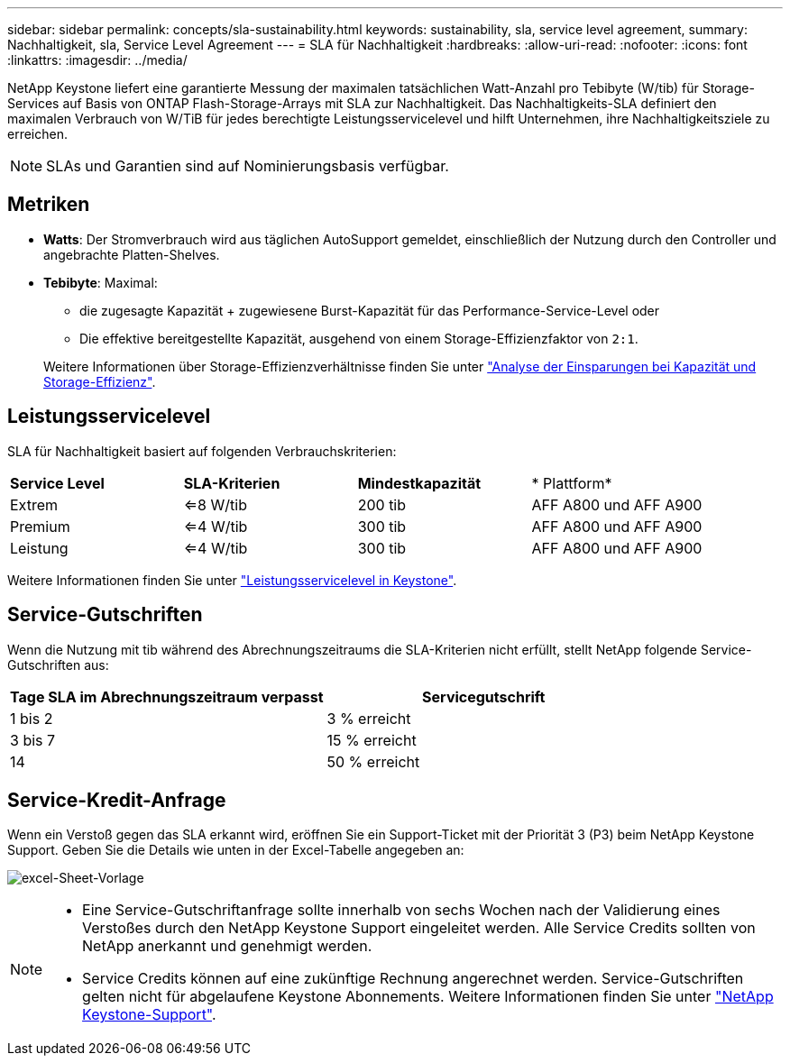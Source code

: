 ---
sidebar: sidebar 
permalink: concepts/sla-sustainability.html 
keywords: sustainability, sla, service level agreement, 
summary: Nachhaltigkeit, sla, Service Level Agreement 
---
= SLA für Nachhaltigkeit
:hardbreaks:
:allow-uri-read: 
:nofooter: 
:icons: font
:linkattrs: 
:imagesdir: ../media/


[role="lead"]
NetApp Keystone liefert eine garantierte Messung der maximalen tatsächlichen Watt-Anzahl pro Tebibyte (W/tib) für Storage-Services auf Basis von ONTAP Flash-Storage-Arrays mit SLA zur Nachhaltigkeit. Das Nachhaltigkeits-SLA definiert den maximalen Verbrauch von W/TiB für jedes berechtigte Leistungsservicelevel und hilft Unternehmen, ihre Nachhaltigkeitsziele zu erreichen.


NOTE: SLAs und Garantien sind auf Nominierungsbasis verfügbar.



== Metriken

* *Watts*: Der Stromverbrauch wird aus täglichen AutoSupport gemeldet, einschließlich der Nutzung durch den Controller und angebrachte Platten-Shelves.
* *Tebibyte*: Maximal:
+
** die zugesagte Kapazität + zugewiesene Burst-Kapazität für das Performance-Service-Level oder
** Die effektive bereitgestellte Kapazität, ausgehend von einem Storage-Effizienzfaktor von `2:1`.


+
Weitere Informationen über Storage-Effizienzverhältnisse finden Sie unter https://docs.netapp.com/us-en/active-iq/task_analyze_storage_efficiency.html["Analyse der Einsparungen bei Kapazität und Storage-Effizienz"^].





== Leistungsservicelevel

SLA für Nachhaltigkeit basiert auf folgenden Verbrauchskriterien:

|===


| *Service Level* | *SLA-Kriterien* | *Mindestkapazität* | * Plattform* 


 a| 
Extrem
| <=8 W/tib | 200 tib | AFF A800 und AFF A900 


 a| 
Premium
| <=4 W/tib | 300 tib | AFF A800 und AFF A900 


 a| 
Leistung
| <=4 W/tib | 300 tib | AFF A800 und AFF A900 
|===
Weitere Informationen finden Sie unter link:https://docs.netapp.com/us-en/keystone-staas/concepts/service-levels.html#service-levels-for-file-and-block-storage["Leistungsservicelevel in Keystone"].



== Service-Gutschriften

Wenn die Nutzung mit tib während des Abrechnungszeitraums die SLA-Kriterien nicht erfüllt, stellt NetApp folgende Service-Gutschriften aus:

|===
| Tage SLA im Abrechnungszeitraum verpasst | Servicegutschrift 


 a| 
1 bis 2
 a| 
3 % erreicht



 a| 
3 bis 7
 a| 
15 % erreicht



 a| 
14
 a| 
50 % erreicht

|===


== Service-Kredit-Anfrage

Wenn ein Verstoß gegen das SLA erkannt wird, eröffnen Sie ein Support-Ticket mit der Priorität 3 (P3) beim NetApp Keystone Support. Geben Sie die Details wie unten in der Excel-Tabelle angegeben an:

image:sla-breach.png["excel-Sheet-Vorlage"]

[NOTE]
====
* Eine Service-Gutschriftanfrage sollte innerhalb von sechs Wochen nach der Validierung eines Verstoßes durch den NetApp Keystone Support eingeleitet werden. Alle Service Credits sollten von NetApp anerkannt und genehmigt werden.
* Service Credits können auf eine zukünftige Rechnung angerechnet werden. Service-Gutschriften gelten nicht für abgelaufene Keystone Abonnements. Weitere Informationen finden Sie unter link:../concepts/gssc.html["NetApp Keystone-Support"].


====